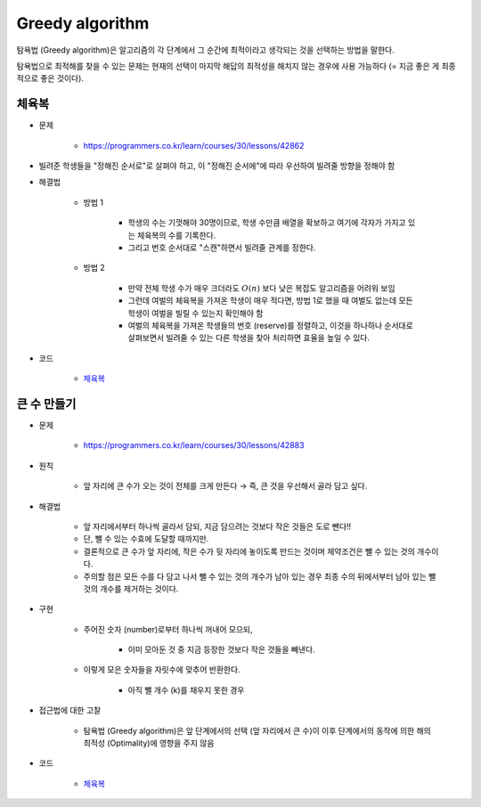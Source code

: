 ================
Greedy algorithm
================

탐욕법 (Greedy algorithm)은 알고리즘의 각 단계에서 그 순간에 최적이라고 생각되는 것을 선택하는 방법을 말한다.

탐욕법으로 최적해를 찾을 수 있는 문제는 현재의 선택이 마지막 해답의 최적성을 해치지 않는 경우에 사용 가능하다 (= 지금 좋은 게 최종적으로 좋은 것이다).


체육복
=====

* 문제

    * https://programmers.co.kr/learn/courses/30/lessons/42862

* 빌려준 학생들을 "정해진 순서로"로 살펴야 하고, 이 "정해진 순서에"에 따라 우선하여 빌려줄 방향을 정해야 함

* 해결법

    * 방법 1

        * 학생의 수는 기껏해야 30명이므로, 학생 수만큼 배열을 확보하고 여기에 각자가 가지고 있는 체육복의 수를 기록한다.
        * 그리고 번호 순서대로 "스캔"하면서 빌려줄 관계를 정한다.

    * 방법 2

        * 만약 전체 학생 수가 매우 크더라도 :math:`O(n)` 보다 낮은 복잡도 알고리즘을 어려워 보임
        * 그런데 여벌의 체육복을 가져온 학생이 매우 적다면, 방법 1로 했을 때 여벌도 없는데 모든 학생이 여벌을 빌릴 수 있는지 확인해야 함
        * 여벌의 체육복을 가져온 학생들의 번호 (reserve)를 정렬하고, 이것을 하나하나 순서대로 살펴보면서 빌려줄 수 있는 다른 학생을 찾아 처리하면 효율을 높일 수 있다.

* 코드

    * `체육복 <https://github.com/hwkim89/programmers/blob/master/greedy/gym_suit.ipynb>`_


큰 수 만들기
==========

* 문제

    * https://programmers.co.kr/learn/courses/30/lessons/42883

* 원칙

    * 앞 자리에 큰 수가 오는 것이 전체를 크게 만든다 → 즉, 큰 것을 우선해서 골라 담고 싶다.

* 해결법

    * 앞 자리에서부터 하나씩 골라서 담되, 지금 담으려는 것보다 작은 것들은 도로 뺀다!!
    * 단, 뺄 수 있는 수효에 도달할 때까지만.
    * 결론적으로 큰 수가 앞 자리에, 작은 수가 뒷 자리에 놓이도록 만드는 것이며 제약조건은 뺄 수 있는 것의 개수이다.
    * 주의할 점은 모든 수를 다 담고 나서 뺄 수 있는 것의 개수가 남아 있는 경우 최종 수의 뒤에서부터 남아 있는 뺄 것의 개수를 제거하는 것이다.

* 구현

    * 주어진 숫자 (number)로부터 하나씩 꺼내어 모으되,

        * 이미 모아둔 것 중 지금 등장한 것보다 작은 것들을 빼낸다.

    * 이렇게 모은 숫자들을 자릿수에 맞추어 반환한다.

        * 아직 뺄 개수 (k)를 채우지 못한 경우

* 접근법에 대한 고찰

    * 탐욕법 (Greedy algorithm)은 앞 단계에서의 선택 (앞 자리에서 큰 수)이 이후 단계에서의 동작에 의한 해의 최적성 (Optimality)에 영향을 주지 않음

* 코드

    * `체육복 <https://github.com/hwkim89/programmers/blob/master/greedy/creating_big_number.ipynb>`_
